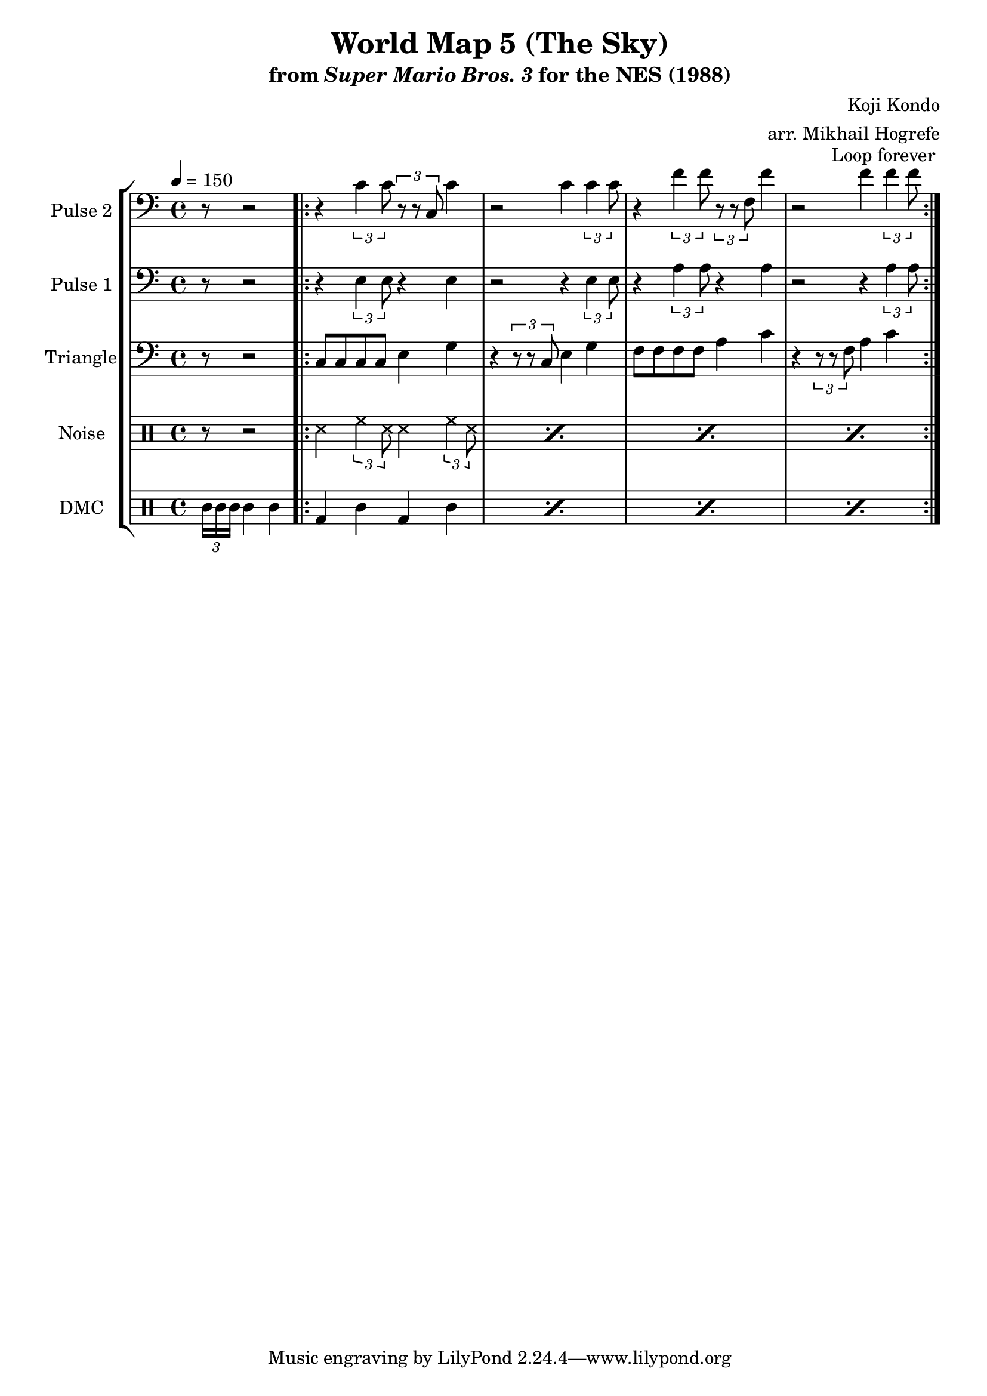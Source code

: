 \version "2.20.0"

\paper {
  left-margin = 0.5\in
}

\book {
    \header {
        title = "World Map 5 (The Sky)"
        subtitle = \markup { "from" {\italic "Super Mario Bros. 3"} "for the NES (1988)" }
        composer = "Koji Kondo"
        arranger = "arr. Mikhail Hogrefe"
    }

    \score {
        {
            \new StaffGroup <<
                \new Staff \relative c' {
                    \set Staff.instrumentName = "Pulse 2"
                    \set Staff.shortInstrumentName = "P.2"
\tempo 4 = 150
\clef bass
\partial 1*5/8
r8 r2 |
                    \repeat volta 2 {
r4 \tuplet 3/2 { c4 c8 } \tuplet 3/2 { r8 r c, } c'4 |
r2 c4 \tuplet 3/2 { c4 c8 } |
r4 \tuplet 3/2 { f4 f8 } \tuplet 3/2 { r8 r f, } f'4 |
r2 f4 \tuplet 3/2 { f4 f8 } |
                    }
\once \override Score.RehearsalMark.self-alignment-X = #RIGHT
\mark \markup { \fontsize #-2 "Loop forever" }
                }

                \new Staff \relative c {
                    \set Staff.instrumentName = "Pulse 1"
                    \set Staff.shortInstrumentName = "P.1"
\clef bass
r8 r2 |
r4 \tuplet 3/2 { e4 e8 } r4 e |
r2 r4 \tuplet 3/2 { e4 e8 } |
r4 \tuplet 3/2 { a4 a8 } r4 a |
r2 r4 \tuplet 3/2 { a4 a8 } |
                }

                \new Staff \relative c {
                    \set Staff.instrumentName = "Triangle"
                    \set Staff.shortInstrumentName = "T."
\clef bass
r8 r2 |
c8 c c c e4 g |
r4 \tuplet 3/2 { r8 r c, } e4 g |
f8 f f f a4 c |
r4 \tuplet 3/2 { r8 r f, } a4 c |
                }

                \new DrumStaff {
                    \drummode {
                        \set Staff.instrumentName="Noise"
                        \set Staff.shortInstrumentName="N."
r8 r2 |
\repeat percent 4 { ss4 \tuplet 3/2 { hh4 ss8 } ss4 \tuplet 3/2 { hh4 ss8 } }
                    }
                }

                \new DrumStaff {
                    \drummode {
                        \set Staff.instrumentName="DMC"
                        \set Staff.shortInstrumentName="DMC"
\tuplet 3/2 { cgl16 cgl cgl } cgl4 cgl |
\repeat percent 4 { bd4 wbl bd wbl | }
                    }
                }
            >>
        }
        \layout {
            \context {
                \Staff
                \RemoveEmptyStaves
            }
            \context {
                \DrumStaff
                \RemoveEmptyStaves
            }
        }
    }
}
